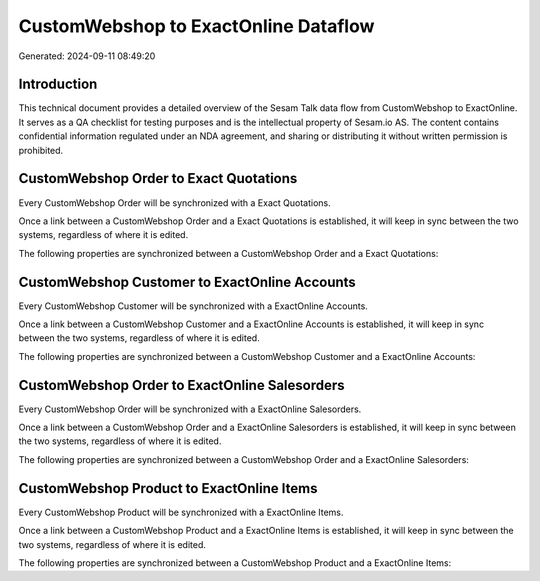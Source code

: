 =====================================
CustomWebshop to ExactOnline Dataflow
=====================================

Generated: 2024-09-11 08:49:20

Introduction
------------

This technical document provides a detailed overview of the Sesam Talk data flow from CustomWebshop to ExactOnline. It serves as a QA checklist for testing purposes and is the intellectual property of Sesam.io AS. The content contains confidential information regulated under an NDA agreement, and sharing or distributing it without written permission is prohibited.

CustomWebshop Order to Exact Quotations
---------------------------------------
Every CustomWebshop Order will be synchronized with a Exact Quotations.

Once a link between a CustomWebshop Order and a Exact Quotations is established, it will keep in sync between the two systems, regardless of where it is edited.

The following properties are synchronized between a CustomWebshop Order and a Exact Quotations:

.. list-table::
   :header-rows: 1

   * - CustomWebshop Order Property
     - Exact Quotations Property
     - Exact Data Type


CustomWebshop Customer to ExactOnline Accounts
----------------------------------------------
Every CustomWebshop Customer will be synchronized with a ExactOnline Accounts.

Once a link between a CustomWebshop Customer and a ExactOnline Accounts is established, it will keep in sync between the two systems, regardless of where it is edited.

The following properties are synchronized between a CustomWebshop Customer and a ExactOnline Accounts:

.. list-table::
   :header-rows: 1

   * - CustomWebshop Customer Property
     - ExactOnline Accounts Property
     - ExactOnline Data Type


CustomWebshop Order to ExactOnline Salesorders
----------------------------------------------
Every CustomWebshop Order will be synchronized with a ExactOnline Salesorders.

Once a link between a CustomWebshop Order and a ExactOnline Salesorders is established, it will keep in sync between the two systems, regardless of where it is edited.

The following properties are synchronized between a CustomWebshop Order and a ExactOnline Salesorders:

.. list-table::
   :header-rows: 1

   * - CustomWebshop Order Property
     - ExactOnline Salesorders Property
     - ExactOnline Data Type


CustomWebshop Product to ExactOnline Items
------------------------------------------
Every CustomWebshop Product will be synchronized with a ExactOnline Items.

Once a link between a CustomWebshop Product and a ExactOnline Items is established, it will keep in sync between the two systems, regardless of where it is edited.

The following properties are synchronized between a CustomWebshop Product and a ExactOnline Items:

.. list-table::
   :header-rows: 1

   * - CustomWebshop Product Property
     - ExactOnline Items Property
     - ExactOnline Data Type

